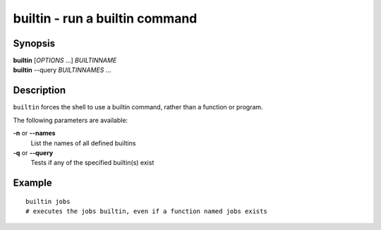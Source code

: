 .. _cmd-builtin:

builtin - run a builtin command
===============================

Synopsis
--------

| **builtin** [*OPTIONS* ...] *BUILTINNAME*
| **builtin** --query *BUILTINNAMES* ...

Description
-----------

``builtin`` forces the shell to use a builtin command, rather than a function or program.

The following parameters are available:

**-n** or **--names**
    List the names of all defined builtins
**-q** or **--query**
    Tests if any of the specified builtin(s) exist

Example
-------

::

    builtin jobs
    # executes the jobs builtin, even if a function named jobs exists

